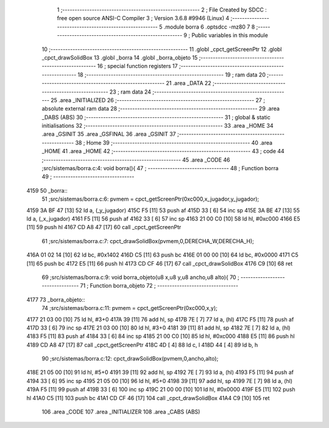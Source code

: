                               1 ;--------------------------------------------------------
                              2 ; File Created by SDCC : free open source ANSI-C Compiler
                              3 ; Version 3.6.8 #9946 (Linux)
                              4 ;--------------------------------------------------------
                              5 	.module borra
                              6 	.optsdcc -mz80
                              7 	
                              8 ;--------------------------------------------------------
                              9 ; Public variables in this module
                             10 ;--------------------------------------------------------
                             11 	.globl _cpct_getScreenPtr
                             12 	.globl _cpct_drawSolidBox
                             13 	.globl _borra
                             14 	.globl _borra_objeto
                             15 ;--------------------------------------------------------
                             16 ; special function registers
                             17 ;--------------------------------------------------------
                             18 ;--------------------------------------------------------
                             19 ; ram data
                             20 ;--------------------------------------------------------
                             21 	.area _DATA
                             22 ;--------------------------------------------------------
                             23 ; ram data
                             24 ;--------------------------------------------------------
                             25 	.area _INITIALIZED
                             26 ;--------------------------------------------------------
                             27 ; absolute external ram data
                             28 ;--------------------------------------------------------
                             29 	.area _DABS (ABS)
                             30 ;--------------------------------------------------------
                             31 ; global & static initialisations
                             32 ;--------------------------------------------------------
                             33 	.area _HOME
                             34 	.area _GSINIT
                             35 	.area _GSFINAL
                             36 	.area _GSINIT
                             37 ;--------------------------------------------------------
                             38 ; Home
                             39 ;--------------------------------------------------------
                             40 	.area _HOME
                             41 	.area _HOME
                             42 ;--------------------------------------------------------
                             43 ; code
                             44 ;--------------------------------------------------------
                             45 	.area _CODE
                             46 ;src/sistemas/borra.c:4: void borra(){
                             47 ;	---------------------------------
                             48 ; Function borra
                             49 ; ---------------------------------
   4159                      50 _borra::
                             51 ;src/sistemas/borra.c:6: pvmem   =   cpct_getScreenPtr(0xc000,x_jugador,y_jugador);
   4159 3A BF 47      [13]   52 	ld	a, (_y_jugador)
   415C F5            [11]   53 	push	af
   415D 33            [ 6]   54 	inc	sp
   415E 3A BE 47      [13]   55 	ld	a, (_x_jugador)
   4161 F5            [11]   56 	push	af
   4162 33            [ 6]   57 	inc	sp
   4163 21 00 C0      [10]   58 	ld	hl, #0xc000
   4166 E5            [11]   59 	push	hl
   4167 CD A8 47      [17]   60 	call	_cpct_getScreenPtr
                             61 ;src/sistemas/borra.c:7: cpct_drawSolidBox(pvmem,0,DERECHA_W,DERECHA_H);
   416A 01 02 14      [10]   62 	ld	bc, #0x1402
   416D C5            [11]   63 	push	bc
   416E 01 00 00      [10]   64 	ld	bc, #0x0000
   4171 C5            [11]   65 	push	bc
   4172 E5            [11]   66 	push	hl
   4173 CD CF 46      [17]   67 	call	_cpct_drawSolidBox
   4176 C9            [10]   68 	ret
                             69 ;src/sistemas/borra.c:9: void borra_objeto(u8 x,u8 y,u8 ancho,u8 alto){
                             70 ;	---------------------------------
                             71 ; Function borra_objeto
                             72 ; ---------------------------------
   4177                      73 _borra_objeto::
                             74 ;src/sistemas/borra.c:11: pvmem   =   cpct_getScreenPtr(0xc000,x,y);  
   4177 21 03 00      [10]   75 	ld	hl, #3+0
   417A 39            [11]   76 	add	hl, sp
   417B 7E            [ 7]   77 	ld	a, (hl)
   417C F5            [11]   78 	push	af
   417D 33            [ 6]   79 	inc	sp
   417E 21 03 00      [10]   80 	ld	hl, #3+0
   4181 39            [11]   81 	add	hl, sp
   4182 7E            [ 7]   82 	ld	a, (hl)
   4183 F5            [11]   83 	push	af
   4184 33            [ 6]   84 	inc	sp
   4185 21 00 C0      [10]   85 	ld	hl, #0xc000
   4188 E5            [11]   86 	push	hl
   4189 CD A8 47      [17]   87 	call	_cpct_getScreenPtr
   418C 4D            [ 4]   88 	ld	c, l
   418D 44            [ 4]   89 	ld	b, h
                             90 ;src/sistemas/borra.c:12: cpct_drawSolidBox(pvmem,0,ancho,alto);
   418E 21 05 00      [10]   91 	ld	hl, #5+0
   4191 39            [11]   92 	add	hl, sp
   4192 7E            [ 7]   93 	ld	a, (hl)
   4193 F5            [11]   94 	push	af
   4194 33            [ 6]   95 	inc	sp
   4195 21 05 00      [10]   96 	ld	hl, #5+0
   4198 39            [11]   97 	add	hl, sp
   4199 7E            [ 7]   98 	ld	a, (hl)
   419A F5            [11]   99 	push	af
   419B 33            [ 6]  100 	inc	sp
   419C 21 00 00      [10]  101 	ld	hl, #0x0000
   419F E5            [11]  102 	push	hl
   41A0 C5            [11]  103 	push	bc
   41A1 CD CF 46      [17]  104 	call	_cpct_drawSolidBox
   41A4 C9            [10]  105 	ret
                            106 	.area _CODE
                            107 	.area _INITIALIZER
                            108 	.area _CABS (ABS)
